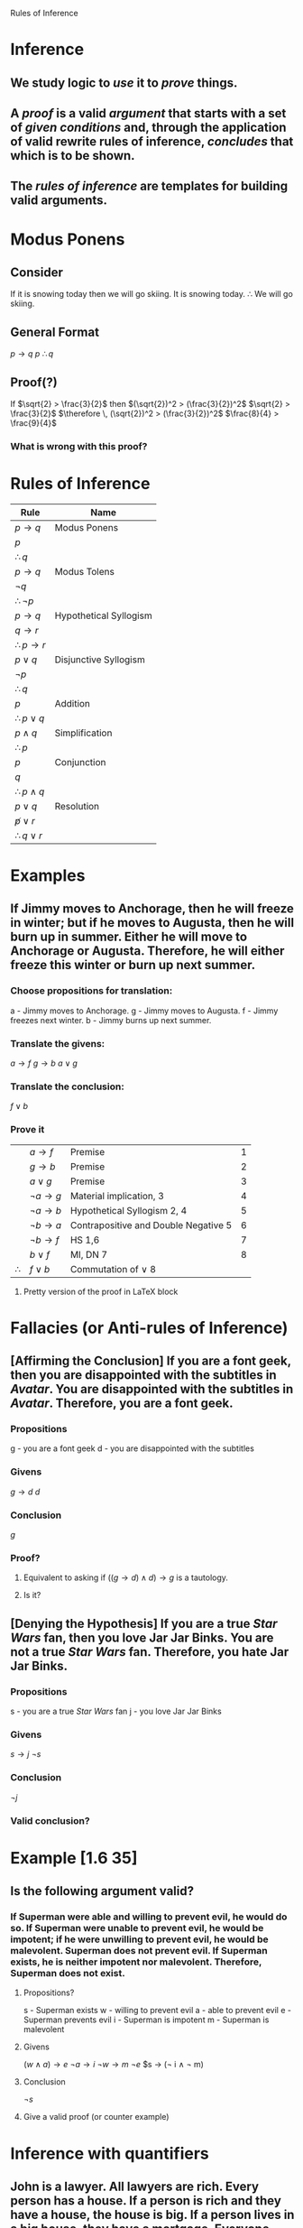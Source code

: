 #+STARTUP: showall

Rules of Inference

* Inference
** We study logic to /use/ it to /prove/ things.
** A /proof/ is a valid /argument/ that starts with a set of /given conditions/ and, through the application of valid rewrite rules of inference, /concludes/ that which is to be shown.
** The /rules of inference/ are templates for building valid arguments.

* Modus Ponens
** Consider
   If it is snowing today then we will go skiing.
   It is snowing today.
   $\therefore$ We will go skiing.

** General Format
   $p \rightarrow q$
   $p$
   $\therefore q$

** Proof(?)
   If $\sqrt{2} > \frac{3}{2}$ then $(\sqrt{2})^2 > (\frac{3}{2})^2$
   $\sqrt{2} > \frac{3}{2}$
   $\therefore \, (\sqrt{2})^2 > (\frac{3}{2})^2$
   $\frac{8}{4} > \frac{9}{4}$
*** What is wrong with this proof?

* Rules of Inference
|---------------------------------+------------------------|
| Rule                            | Name                   |
|---------------------------------+------------------------|
| $p \rightarrow q$               | Modus Ponens           |
| $p$                             |                        |
|---------------------------------|                        |
| $\therefore \, q$               |                        |
|---------------------------------+------------------------|
| $p \rightarrow q$               | Modus Tolens           |
| $\lnot q$                       |                        |
|---------------------------------|                        |
| $\therefore \, \lnot p$         |                        |
|---------------------------------+------------------------|
| $p \rightarrow q$               | Hypothetical Syllogism |
| $q \rightarrow r$               |                        |
|---------------------------------|                        |
| $\therefore \, p \rightarrow r$ |                        |
|---------------------------------+------------------------|
| $p \lor q$                      | Disjunctive Syllogism  |
| $\lnot p$                       |                        |
|---------------------------------|                        |
| $\therefore \, q$               |                        |
|---------------------------------+------------------------|
| $p$                             | Addition               |
|---------------------------------|                        |
| $\therefore \, p \lor q$        |                        |
|---------------------------------+------------------------|
| $p \land q$                     | Simplification         |
|---------------------------------|                        |
| $\therefore \, p$               |                        |
|---------------------------------+------------------------|
| $p$                             | Conjunction            |
| $q$                             |                        |
|---------------------------------|                        |
| $\therefore \, p \land q$       |                        |
|---------------------------------+------------------------|
| $p \lor q$                      | Resolution             |
| $\not p \lor r$                 |                        |
|---------------------------------|                        |
| $\therefore \, q \lor r$        |                        |
|---------------------------------+------------------------|

#+BEGIN_LaTeX
  \begin{tabular}{|l|l|l|}
    \hline
    \emph{Rule of Inference}&\emph{Name}\\\hline
    \begin{tabular}{ll}
      &$p \rightarrow q$\\
      &$p$\\\cline{2-2}
      $\therefore$&$q$\\
    \end{tabular}
    &Modus Ponens\\\hline
    \begin{tabular}{ll}
      &$p \rightarrow q$\\
      &$\lnot q$\\\cline{2-2}
      $\therefore$&$\lnot p$\\
    \end{tabular}
    &Modus Tollens\\\hline
    \begin{tabular}{ll}
      &$p \rightarrow q$\\
      &$q \rightarrow r$\\\cline{2-2}
      $\therefore$&$p \rightarrow r$\\
    \end{tabular}
    &Hypothetical Syllogism\\\hline
    \begin{tabular}{ll}
      &$p \lor q$\\
      &$\lnot p$\\\cline{2-2}
      $\therefore$&$q$\\
    \end{tabular}
    &Disjunctive Syllogism\\\hline
    \begin{tabular}{ll}
      &$p$\\\cline{2-2}
      $\therefore$&$p \lor q$\\
    \end{tabular}
    &Addition\\\hline
    \begin{tabular}{ll}
      &$p \land q$\\\cline{2-2}
      $\therefore$&$p$\\
    \end{tabular}
    &Simplification\\\hline
    \begin{tabular}{ll}
      &$p$\\
      &$q$\\\cline{2-2}
      $\therefore$&$p \land q$\\
    \end{tabular}
    &Conjunction\\\hline
    \begin{tabular}{ll}
      &$p \lor q$\\
      &$\lnot p \lor r$\\\cline{2-2}
      $\therefore$&$q \lor r$\\
    \end{tabular}
    &Resolution\\\hline
  \end{tabular}
#+END_LaTeX

* Examples
** If Jimmy moves to Anchorage, then he will freeze in winter; but if he moves to Augusta, then he will burn up in summer.  Either he will move to Anchorage or Augusta.  Therefore, he will either freeze this winter or burn up next summer.
*** Choose propositions for translation:
    a - Jimmy moves to Anchorage.
    g - Jimmy moves to Augusta.
    f - Jimmy freezes next winter.
    b - Jimmy burns up next summer.
*** Translate the givens:
    $a \rightarrow f$
    $g \rightarrow b$
    $a \lor g$
*** Translate the conclusion:
    $f \lor b$
*** Prove it
|              | $a \rightarrow f$       | Premise                              | 1 |
|              | $g \rightarrow b$       | Premise                              | 2 |
|              | $a \lor g$              | Premise                              | 3 |
|              | $\lnot a \rightarrow g$ | Material implication, 3              | 4 |
|              | $\lnot a \rightarrow b$ | Hypothetical Syllogism 2, 4          | 5 |
|              | $\lnot b \rightarrow a$ | Contrapositive and Double Negative 5 | 6 |
|              | $\lnot b \rightarrow f$ | HS 1,6                               | 7 |
|              | $b \lor f$              | MI, DN 7                             | 8 |
| $\therefore$ | $f \lor b$              | Commutation of $\lor$ 8              |   |

**** Pretty version of the proof in LaTeX block
#+BEGIN_LaTeX
    \begin{tabular}{lllr}
      &$a \rightarrow f$&Premise&1\\
      &$g \rightarrow b$&Premise&2\\
      &$a \lor g$&Premise&3\\
      &$\lnot a \rightarrow g$&Material implication, 3&4\\
      &$\lnot a \rightarrow b$&Hypothetical Syllogism 2, 4&5\\
      &$\lnot b \rightarrow a$&Contrapositive and Double Negative 5&6\\
      &$\lnot b \rightarrow f$&HS 1,6&7\\
      &$b \lor f$&MI, DN 7&8\\\cline{2-3}
      $\therefore$&$f \lor b$&Commutation of $\lor$ 8&\\
    \end{tabular}
#+END_LaTeX

* Fallacies (or Anti-rules of Inference)
** [Affirming the Conclusion] If you are a font geek, then you are disappointed with the subtitles in /Avatar/. You are disappointed with the subtitles in /Avatar/. Therefore, you are a font geek.

*** Propositions
    g - you are a font geek
    d - you are disappointed with the subtitles
*** Givens
    $g \rightarrow d$
    $d$
*** Conclusion
    $g$
*** Proof?
**** Equivalent to asking if $((g \rightarrow d) \land d) \rightarrow g$ is a tautology.
**** Is it?

** [Denying the Hypothesis] If you are a true /Star Wars/ fan, then you love Jar Jar Binks. You are not a true /Star Wars/ fan. Therefore, you hate Jar Jar Binks.

*** Propositions
    s - you are a true /Star Wars/ fan
    j - you love Jar Jar Binks
*** Givens
    $s \rightarrow j$
    $\lnot s$
*** Conclusion
    $\lnot j$
*** Valid conclusion?

* Example [1.6 35]
** Is the following argument valid?
*** If Superman were able and willing to prevent evil, he would do so.  If Superman were unable to prevent evil, he would be impotent; if he were unwilling to prevent evil, he would be malevolent. Superman does not prevent evil. If Superman exists, he is neither impotent nor malevolent. Therefore, Superman does not exist.
**** Propositions?
     s - Superman exists
     w - willing to prevent evil
     a - able to prevent evil
     e - Superman prevents evil
     i - Superman is impotent
     m - Superman is malevolent
**** Givens
     $(w \land a) \rightarrow e$
     $\lnot a \rightarrow i$
     $\lnot w \rightarrow m$
     $\lnot e$
     $s \rightarrow (\lnot i \land \lnot m)
**** Conclusion
     $\lnot s$
**** Give a valid proof (or counter example)

* Inference with quantifiers
** John is a lawyer. All lawyers are rich. Every person has a house. If a person is rich and they have a house, the house is big. If a person lives in a big house, they have a mortgage. Everyone with a mortgage has to work.  Therefore, John has to work.
*** Predicates
    L(p) - person p is a lawyer
    R(p) - person p is rich
    H(p, h) - person p owns house h
    B(h) - house h is big
    M(p) - person p has a mortgage
    W(p) - person p must work
*** Givens
    $L(J)$
    $\forall p \in \{People\} \, L(p) \rightarrow R(p)$
    $\forall p \in \{People\} \exists h \in \{Houses\} \, H(p,h)$
    $\forall p \in \{People\} \forall h \in \{Houses\} (R(p) \land H(p, h) \rightarrow B(h))$
    $\forall p \in \{People\} \forall h \in \{Houses\} (H(p, h) \land B(h) \rightarrow M(p))$
    $\forall p \in \{People\} \, M(p) \rightarrow W(p)$
*** Conclusion
    $W(J)$

** Inference rules with quantifiers
*** Universal Instantiation
|---------------------------------------------+-------------------------|
| Rule                                        | Name                    |
|---------------------------------------------+-------------------------|
| $\forall x P(x)$                            | Universal Instantiating |
|---------------------------------------------|                         |
| $\therefore \, P(c)$ (for any particular c) |                         |
|---------------------------------------------+-------------------------|
**** Notice that I can pick which c to use.

*** Prove R(J)
|              | $\forall p (L(p) \rightarrow R(p))$ | Premise                      | 1 |
|              | $L(J) \rightarrow R(J)$             | Universal Instantiation in 1 | 2 |
**** Because the premise is true for any person, it must be true for the person named John.
|              | $L(J)$                              | Premise                      | 3 |
| $\therefore$ | $R(J)$                              | Modus Ponens with 2          | 4 |

*** Existential Instantiation
|----------------------------------------------+---------------------------|
| Rule                                         | Name                      |
|----------------------------------------------+---------------------------|
| $\exists x P(x)$                             | Existential Instantiation |
|----------------------------------------------|                           |
| $\therefore \, P(c)$ (for some particular c) |                           |
|----------------------------------------------+---------------------------|
**** Notice that I cannot pick which c to use; I just know there is one

*** Prove H(J, Q) (John owns the house we are calling Q)
|              | $\forall p \exist h H(p, h)$ | Premise                        | 5 |
|              | $\exists h H(J, h)$          | Universal Instantiation in 5   | 6 |
| $\therefore$ | $H(J, Q)$                    | Existential Instantiation in 6 | 7 |
**** Because the premise is true for some house, we pick one for which it is true and label it Q.

*** Prove B(Q)
|              | $\forall p \forall h (R(p) \land H(p,h) \rightarrow B(h))$ | Premise  |  8 |
|              | $R(J) \land H(J,Q) \rightarrow B(Q)$                       | 2UI      |  9 |
|              | $R(J) \land H(J,Q)$                                        | Conj 4,7 | 10 |
| $\therefore$ | $B(Q)$                                                     | MP 9,10 | 11 |

*** M(J)
|            | $\forall p \forall h (H(p,h) \land B(h) \rightarrow M(p))$ | Premise    | 12 |
|            | $H(J,Q) \land B(Q) \rightarrow M(J)$                       | UI,IE      | 13 |
|            | $H(J,Q) \land B(Q)$                                        | Conj 7, 10 | 14 |
| \therefore | $M(J)$                                                     | MP 13, 14  | 15 |

*** W(J)
|              | $\forall p (M(p) \rightarrow W(p))$ | Premise   | 16 |
|              | $M(J) \rightarrow W(J)$             | UI 16     | 17 |
| $\therefore$ | $W(J)$                              | MP 15 ,17 | 18 |

** All the quantified rules
|----------------------------------------------+----------------------------|
| Rule                                         | Name                       |
|----------------------------------------------+----------------------------|
| $\forall x P(x)$                             | Universal Instantiating    |
|----------------------------------------------|                            |
| $\therefore \, P(c)$ (for any particular c)  |                            |
|----------------------------------------------+----------------------------|
| $\exists x P(x)$                             | Existential Instantiation  |
|----------------------------------------------|                            |
| $\therefore \, P(c)$ (for some particular c) |                            |
|----------------------------------------------+----------------------------|
| $P(c)$ (for an arbitrary c)                  | Universal Generalization   |
|----------------------------------------------|                            |
| $\therefore \, \forall x P(x)$               |                            |
|----------------------------------------------+----------------------------|
| $P(c)$ (for some particular c)               | Existential Generalization |
|----------------------------------------------|                            |
| $\therefore \, \exists x P(x)                |                            |
|----------------------------------------------+----------------------------|
